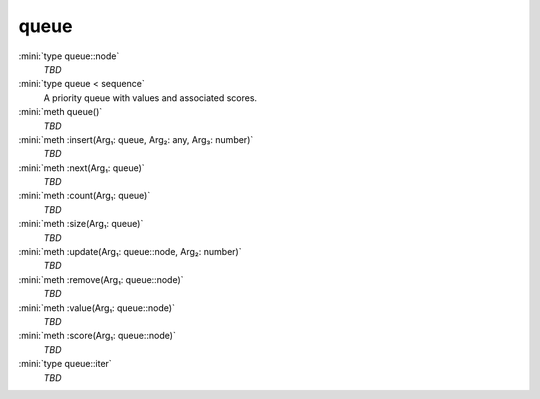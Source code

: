 queue
=====

:mini:`type queue::node`
   *TBD*

:mini:`type queue < sequence`
   A priority queue with values and associated scores.


:mini:`meth queue()`
   *TBD*

:mini:`meth :insert(Arg₁: queue, Arg₂: any, Arg₃: number)`
   *TBD*

:mini:`meth :next(Arg₁: queue)`
   *TBD*

:mini:`meth :count(Arg₁: queue)`
   *TBD*

:mini:`meth :size(Arg₁: queue)`
   *TBD*

:mini:`meth :update(Arg₁: queue::node, Arg₂: number)`
   *TBD*

:mini:`meth :remove(Arg₁: queue::node)`
   *TBD*

:mini:`meth :value(Arg₁: queue::node)`
   *TBD*

:mini:`meth :score(Arg₁: queue::node)`
   *TBD*

:mini:`type queue::iter`
   *TBD*

